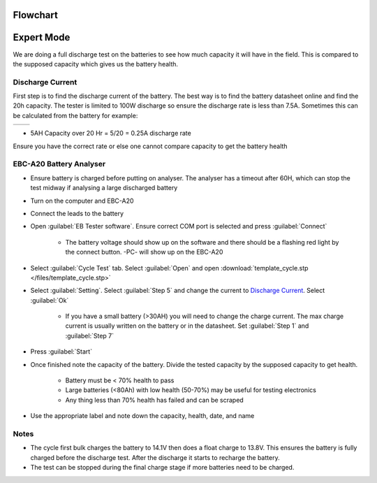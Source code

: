 =========
Flowchart
=========

.. image:: /files/battery.png
   :target: ../files/battery.png


===========
Expert Mode
===========

We are doing a full discharge test on the batteries to see how much capacity it will have in the field.
This is compared to the supposed capacity which gives us the battery health.

Discharge Current
=================

First step is to find the discharge current of the battery.
The best way is to find the battery datasheet online and find the 20h capacity.
The tester is limited to 100W discharge so ensure the discharge rate is less than 7.5A.
Sometimes this can be calculated from the battery for example:

+------------------------------------------+----------------------------------------------+
| .. image:: /images/battery_specs.jpg     | .. image:: /images/battery_datasheet.PNG     |
|    :target: ../_images/battery_specs.jpg |    :target: ../_images/battery_datasheet.PNG |
+------------------------------------------+----------------------------------------------+

- 5AH Capacity over 20 Hr = 5/20 = 0.25A discharge rate

Ensure you have the correct rate or else one cannot compare capacity to get the battery health

.. csv-table:: Battery List
    :file: /files/batteries.csv
    :header-rows: 1
    :stub-columns: 2

EBC-A20 Battery Analyser
========================

- Ensure battery is charged before putting on analyser.
  The analyser has a timeout after 60H, which can stop the test midway if analysing a large discharged battery
- Turn on the computer and EBC-A20
- Connect the leads to the battery
- Open :guilabel:`EB Tester software`. Ensure correct COM port is selected and press :guilabel:`Connect`

    - The battery voltage should show up on the software and there should be a flashing red light by the connect button. -PC- will show up on the EBC-A20

.. image:: /images/battery_connect.PNG
   :target: ../_images/battery_connect.PNG

- Select :guilabel:`Cycle Test` tab. Select :guilabel:`Open` and open :download:`template_cycle.stp </files/template_cycle.stp>`

.. image:: /images/battery_template.PNG
   :target: ../_images/battery_template.PNG

- Select :guilabel:`Setting`. Select :guilabel:`Step 5` and change the current to `Discharge Current`_. Select :guilabel:`Ok`

    - If you have a small battery (>30AH) you will need to change the charge current.
      The max charge current is usually written on the battery or in the datasheet.
      Set :guilabel:`Step 1` and :guilabel:`Step 7`

.. image:: /images/battery_setting.PNG
   :target: ../_images/battery_setting.PNG

- Press :guilabel:`Start`

- Once finished note the capacity of the battery. Divide the tested capacity by the supposed capacity to get health.

    - Battery must be < 70% health to pass
    - Large batteries (<80Ah) with low health (50-70%) may be useful for testing electronics
    - Any thing less than 70% health has failed and can be scraped

- Use the appropriate label and note down the capacity, health, date, and name

.. image:: /images/battery_label.jpg
   :target: ../_images/battery_label.jpg

Notes
=====

- The cycle first bulk charges the battery to 14.1V then does a float charge to 13.8V.
  This ensures the battery is fully charged before the discharge test.
  After the discharge it starts to recharge the battery.
- The test can be stopped during the final charge stage if more batteries need to be charged.